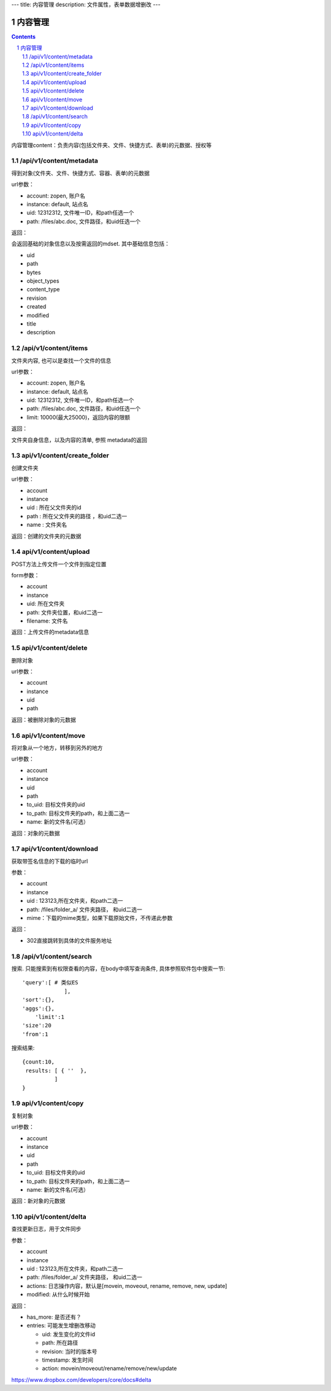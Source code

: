 ---
title: 内容管理
description: 文件属性，表单数据增删改
---

==========================
内容管理
==========================


.. contents::
.. sectnum::

内容管理content：负责内容(包括文件夹、文件、快捷方式、表单)的元数据、授权等

/api/v1/content/metadata
-------------------------
得到对象(文件夹、文件、快捷方式、容器、表单)的元数据

url参数：

- account: zopen, 账户名
- instance: default, 站点名
- uid: 12312312, 文件唯一ID，和path任选一个
- path: /files/abc.doc, 文件路径，和uid任选一个

返回：

会返回基础的对象信息以及按需返回的mdset. 其中基础信息包括：

- uid
- path
- bytes
- object_types
- content_type
- revision
- created
- modified
- title
- description

/api/v1/content/items
-------------------------
文件夹内容, 也可以是查找一个文件的信息

url参数：

- account: zopen, 账户名
- instance: default, 站点名
- uid: 12312312, 文件唯一ID，和path任选一个
- path: /files/abc.doc, 文件路径，和uid任选一个

- limit: 10000(最大25000)，返回内容的限额

返回：

文件夹自身信息，以及内容的清单, 参照 metadata的返回

api/v1/content/create_folder
----------------------------------
创建文件夹

url参数：

- account
- instance
- uid : 所在父文件夹的id
- path : 所在父文件夹的路径 ，和uid二选一
- name : 文件夹名

返回：创建的文件夹的元数据

api/v1/content/upload
----------------------------------
POST方法上传文件一个文件到指定位置

form参数：

- account
- instance
- uid: 所在文件夹
- path: 文件夹位置，和uid二选一
- filename: 文件名

返回：上传文件的metadata信息

api/v1/content/delete
----------------------------------
删除对象

url参数：

- account
- instance
- uid
- path

返回：被删除对象的元数据

api/v1/content/move
----------------------------------
将对象从一个地方，转移到另外的地方

url参数：

- account
- instance
- uid
- path
- to_uid: 目标文件夹的uid
- to_path: 目标文件夹的path，和上面二选一
- name: 新的文件名(可选）

返回：对象的元数据

api/v1/content/download
----------------------------------
获取带签名信息的下载的临时url

参数：

- account
- instance
- uid : 123123,所在文件夹，和path二选一
- path: /files/folder_a/ 文件夹路径， 和uid二选一
- mime：下载的mime类型，如果下载原始文件，不传递此参数

返回：

- 302直接跳转到具体的文件服务地址

/api/v1/content/search
-------------------------
搜索.  只能搜索到有权限查看的内容，在body中填写查询条件, 具体参照软件包中搜索一节::

  'query':[ # 类似ES
               ],
  'sort':{},
  'aggs':{},
      'limit':1
  'size':20
  'from':1

搜索结果::

  {count:10,
   results: [ { ''  },
            ]
  }

api/v1/content/copy
----------------------------------
复制对象

url参数：

- account
- instance
- uid
- path
- to_uid: 目标文件夹的uid
- to_path: 目标文件夹的path，和上面二选一
- name: 新的文件名(可选）

返回：新对象的元数据

api/v1/content/delta
----------------------------------
查找更新日志，用于文件同步

参数：

- account
- instance
- uid : 123123,所在文件夹，和path二选一
- path: /files/folder_a/ 文件夹路径， 和uid二选一
- actions: 日志操作内容，默认是[movein, moveout, rename, remove, new, update]
- modified: 从什么时候开始

返回：

- has_more: 是否还有？
- entries: 可能发生增删改移动

  - uid: 发生变化的文件id
  - path: 所在路径
  - revision: 当时的版本号
  - timestamp: 发生时间
  - action: movein/moveout/rename/remove/new/update

https://www.dropbox.com/developers/core/docs#delta
